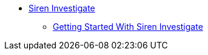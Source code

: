 * xref:siren-investigate.adoc[Siren Investigate]
** xref:getting-started-with-siren-investigate.adoc[Getting Started With Siren Investigate]
